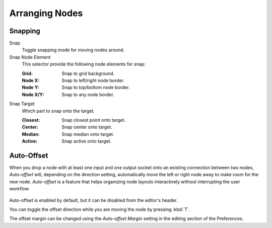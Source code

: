 
***************
Arranging Nodes
***************

Snapping
========

.. _bpy.types.ToolSettings.use_snap_node:

Snap
   Toggle snapping mode for moving nodes around.

Snap Node Element
   This selector provide the following node elements for snap:

   :Grid: Snap to grid background.
   :Node X: Snap to left/right node border.
   :Node Y: Snap to top/bottom node border.
   :Node X/Y: Snap to any node border.

Snap Target
   Which part to snap onto the target.

   :Closest: Snap closest point onto target.
   :Center: Snap center onto target.
   :Median: Snap median onto target.
   :Active: Snap active onto target.


.. _editors-nodes-usage-auto-offset:

Auto-Offset
===========

When you drop a node with at least one input and one output socket onto an existing connection between two nodes,
*Auto-offset* will, depending on the direction setting, automatically move the left or right node away to make room
for the new node.
*Auto-offset* is a feature that helps organizing node layouts interactively without interrupting the user workflow.

.. figure:: /images/interface_controls_nodes_arranging_auto-offset.png

Auto-offset is enabled by default, but it can be disabled from the editor's header.

You can toggle the offset direction while you are moving the node by pressing :kbd:`T`.

The offset margin can be changed using the *Auto-offset Margin*
setting in the editing section of the Preferences.

.. seealso:: Example Video:

   `Auto-Offset. A workflow enhancement for Blender's node editors <https://vimeo.com/135125839>`__.
